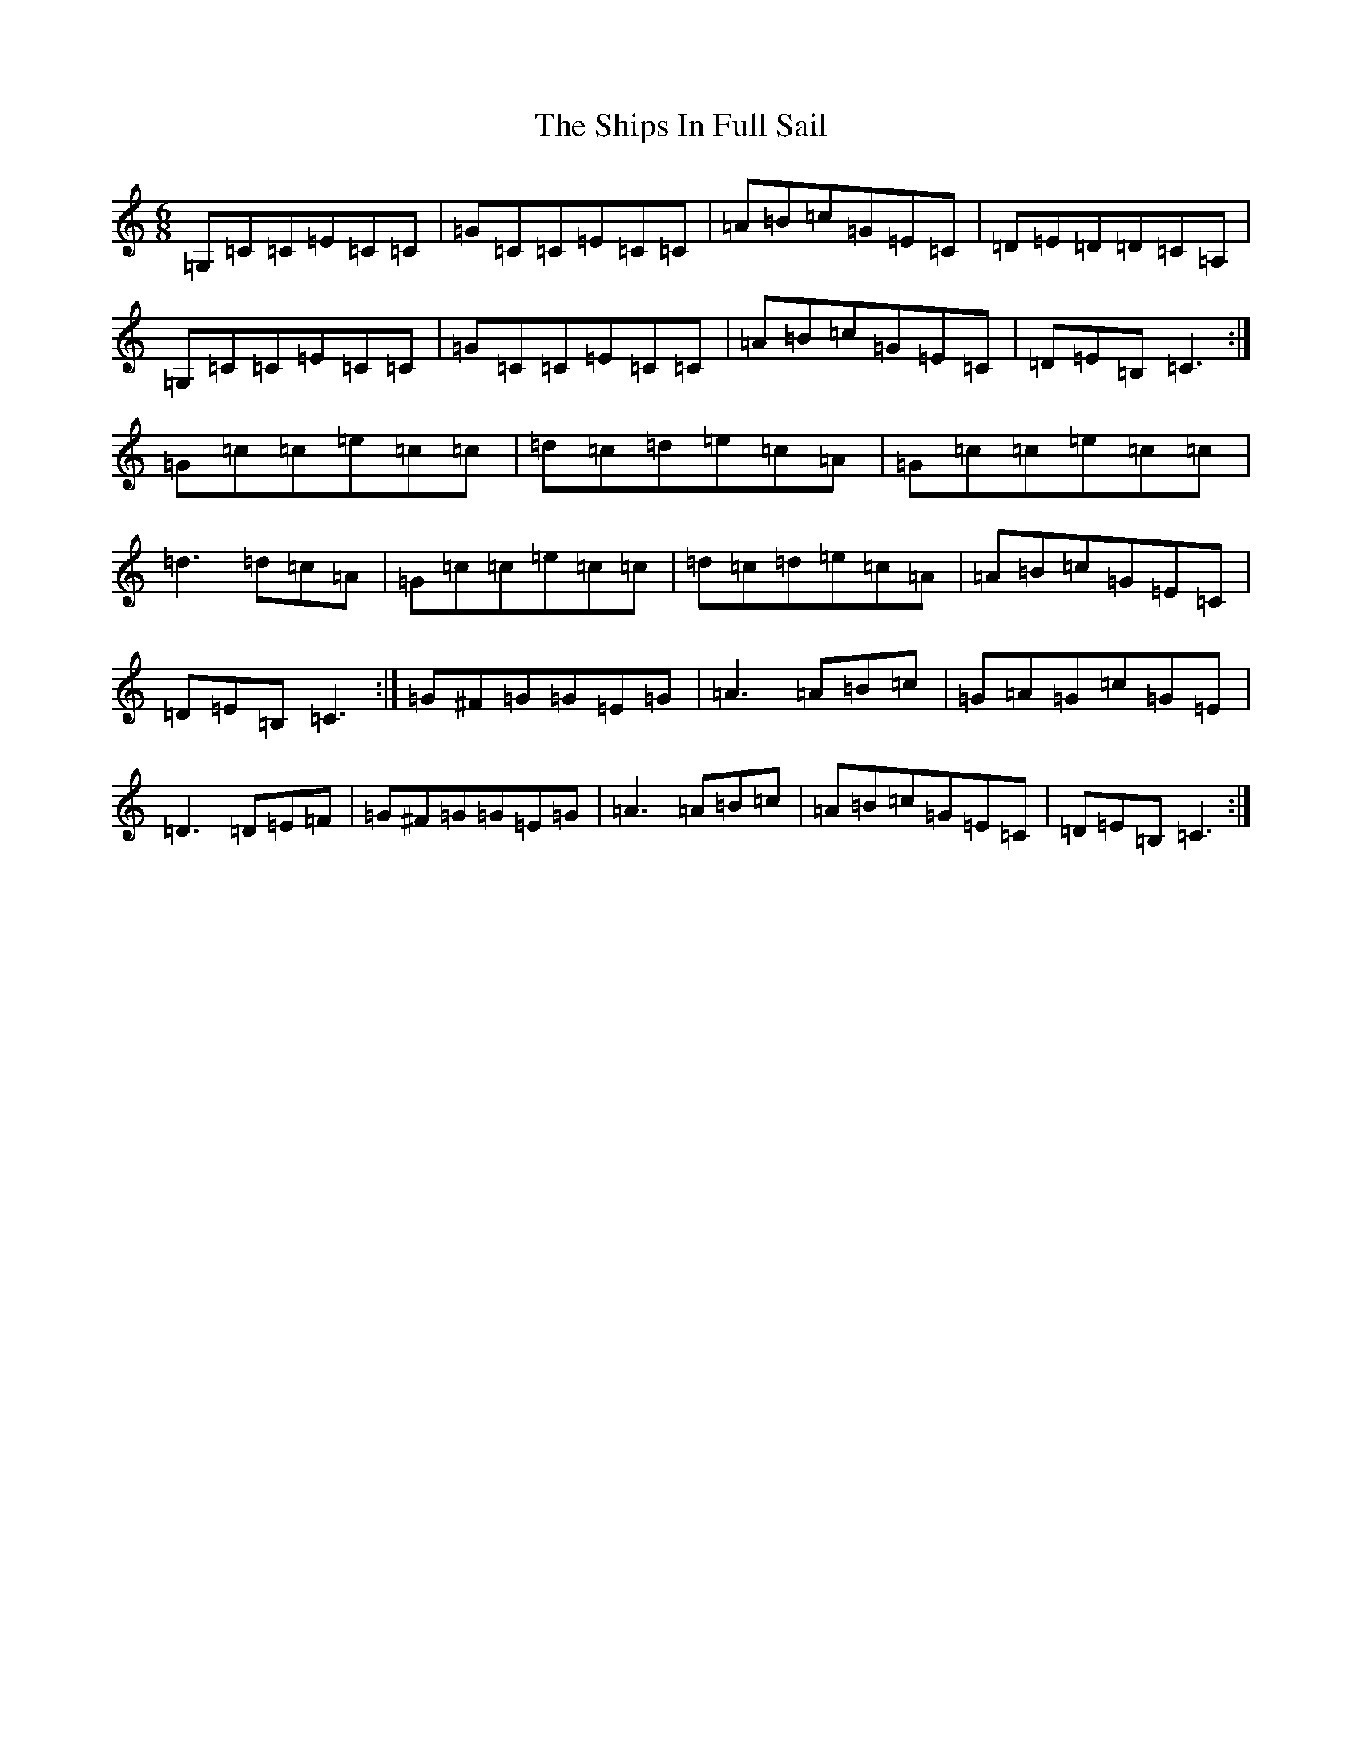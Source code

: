 X: 19348
T: Ships In Full Sail, The
S: https://thesession.org/tunes/261#setting261
Z: G Major
R: jig
M: 6/8
L: 1/8
K: C Major
=G,=C=C=E=C=C|=G=C=C=E=C=C|=A=B=c=G=E=C|=D=E=D=D=C=A,|=G,=C=C=E=C=C|=G=C=C=E=C=C|=A=B=c=G=E=C|=D=E=B,=C3:|=G=c=c=e=c=c|=d=c=d=e=c=A|=G=c=c=e=c=c|=d3=d=c=A|=G=c=c=e=c=c|=d=c=d=e=c=A|=A=B=c=G=E=C|=D=E=B,=C3:|=G^F=G=G=E=G|=A3=A=B=c|=G=A=G=c=G=E|=D3=D=E=F|=G^F=G=G=E=G|=A3=A=B=c|=A=B=c=G=E=C|=D=E=B,=C3:|